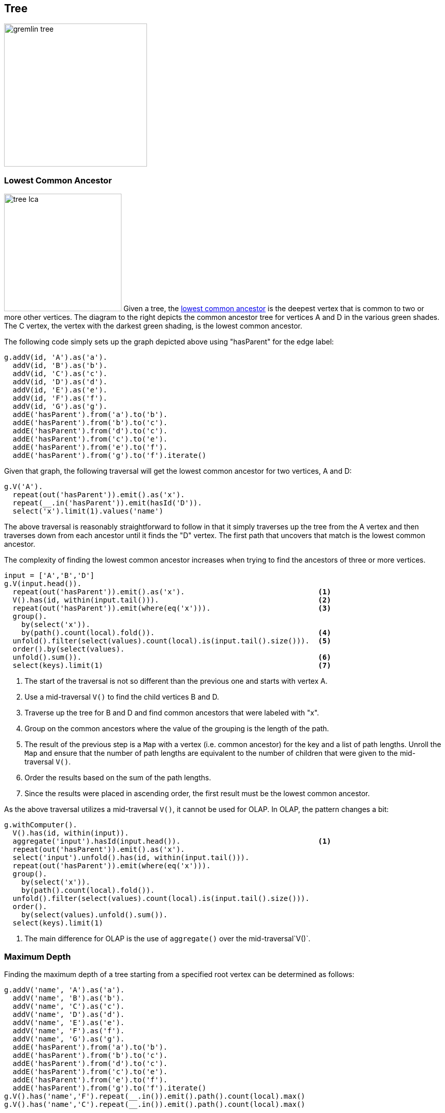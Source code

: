 ////
Licensed to the Apache Software Foundation (ASF) under one or more
contributor license agreements.  See the NOTICE file distributed with
this work for additional information regarding copyright ownership.
The ASF licenses this file to You under the Apache License, Version 2.0
(the "License"); you may not use this file except in compliance with
the License.  You may obtain a copy of the License at

  http://www.apache.org/licenses/LICENSE-2.0

Unless required by applicable law or agreed to in writing, software
distributed under the License is distributed on an "AS IS" BASIS,
WITHOUT WARRANTIES OR CONDITIONS OF ANY KIND, either express or implied.
See the License for the specific language governing permissions and
limitations under the License.
////
[[tree]]
Tree
----

image:gremlin-tree.png[width=280]

Lowest Common Ancestor
~~~~~~~~~~~~~~~~~~~~~~

image:tree-lca.png[width=230,float=right] Given a tree, the link:https://en.wikipedia.org/wiki/Lowest_common_ancestor[lowest common ancestor]
is the deepest vertex that is common to two or more other vertices. The diagram to the right depicts the common
ancestor tree for vertices A and D in the various green shades. The C vertex, the vertex with the darkest green
shading, is the lowest common ancestor.

The following code simply sets up the graph depicted above using "hasParent" for the edge label:

[gremlin-groovy]
----
g.addV(id, 'A').as('a').
  addV(id, 'B').as('b').
  addV(id, 'C').as('c').
  addV(id, 'D').as('d').
  addV(id, 'E').as('e').
  addV(id, 'F').as('f').
  addV(id, 'G').as('g').
  addE('hasParent').from('a').to('b').
  addE('hasParent').from('b').to('c').
  addE('hasParent').from('d').to('c').
  addE('hasParent').from('c').to('e').
  addE('hasParent').from('e').to('f').
  addE('hasParent').from('g').to('f').iterate()
----

Given that graph, the following traversal will get the lowest common ancestor for two vertices, A and D:

[gremlin-groovy,existing]
----
g.V('A').
  repeat(out('hasParent')).emit().as('x').
  repeat(__.in('hasParent')).emit(hasId('D')).
  select('x').limit(1).values('name')
----

The above traversal is reasonably straightforward to follow in that it simply traverses up the tree from the A vertex
and then traverses down from each ancestor until it finds the "D" vertex. The first path that uncovers that match is
the lowest common ancestor.

The complexity of finding the lowest common ancestor increases when trying to find the ancestors of three or more
vertices.

[gremlin-groovy,existing]
----
input = ['A','B','D']
g.V(input.head()).
  repeat(out('hasParent')).emit().as('x').                               <1>
  V().has(id, within(input.tail())).                                     <2>
  repeat(out('hasParent')).emit(where(eq('x'))).                         <3>
  group().
    by(select('x')).
    by(path().count(local).fold()).                                      <4>
  unfold().filter(select(values).count(local).is(input.tail().size())).  <5>
  order().by(select(values).
  unfold().sum()).                                                       <6>
  select(keys).limit(1)                                                  <7>
----

<1> The start of the traversal is not so different than the previous one and starts with vertex A.
<2> Use a mid-traversal `V()` to find the child vertices B and D.
<3> Traverse up the tree for B and D and find common ancestors that were labeled with "x".
<4> Group on the common ancestors where the value of the grouping is the length of the path.
<5> The result of the previous step is a `Map` with a vertex (i.e. common ancestor) for the key and a list of path
lengths. Unroll the `Map` and ensure that the number of path lengths are equivalent to the number of children that
were given to the mid-traversal `V()`.
<6> Order the results based on the sum of the path lengths.
<7> Since the results were placed in ascending order, the first result must be the lowest common ancestor.

As the above traversal utilizes a mid-traversal `V()`, it cannot be used for OLAP. In OLAP, the pattern changes a bit:

[gremlin-groovy,existing]
----
g.withComputer().
  V().has(id, within(input)).
  aggregate('input').hasId(input.head()).                                <1>
  repeat(out('hasParent')).emit().as('x').
  select('input').unfold().has(id, within(input.tail())).
  repeat(out('hasParent')).emit(where(eq('x'))).
  group().
    by(select('x')).
    by(path().count(local).fold()).
  unfold().filter(select(values).count(local).is(input.tail().size())).
  order().
    by(select(values).unfold().sum()).
  select(keys).limit(1)
----

<1> The main difference for OLAP is the use of `aggregate()` over the mid-traversal`V()`.

Maximum Depth
~~~~~~~~~~~~~

Finding the maximum depth of a tree starting from a specified root vertex can be determined as follows:

[gremlin-groovy]
----
g.addV('name', 'A').as('a').
  addV('name', 'B').as('b').
  addV('name', 'C').as('c').
  addV('name', 'D').as('d').
  addV('name', 'E').as('e').
  addV('name', 'F').as('f').
  addV('name', 'G').as('g').
  addE('hasParent').from('a').to('b').
  addE('hasParent').from('b').to('c').
  addE('hasParent').from('d').to('c').
  addE('hasParent').from('c').to('e').
  addE('hasParent').from('e').to('f').
  addE('hasParent').from('g').to('f').iterate()
g.V().has('name','F').repeat(__.in()).emit().path().count(local).max()
g.V().has('name','C').repeat(__.in()).emit().path().count(local).max()
----

image:gremlin-max-depth.png[float=right,width=350]The traversals shown above are fairly straightforward. The traversal
beings at a particlar starting vertex, traverse in on the "hasParent" edges emitting all vertices as it goes. It
calculates the path length and then selects the longest one. While this approach is quite direct, there is room for
improvement:

[gremlin-groovy,existing]
----
g.V().has('name','F').
  repeat(__.in()).emit(__.not(inE())).tail(1).
  path().count(local)
g.V().has('name','C').
  repeat(__.in()).emit(__.not(inE())).tail(1).
  path().count(local)
----

There are two optimizations at play. First, there is no need to emit all the vertices, only the "leaf" vertices (i.e.
those without incoming edges). Second, all results save the last one can be ignored to that point (i.e. the last one is
the one at the deepest point in the tree). In this way, the path and path length only need to be calculated for a
single result.

Time-based Indexing
~~~~~~~~~~~~~~~~~~~

Trees can be used for modelling time-oriented data in a graph. Modeling time where there are "year", "month" and "day"
vertices (or lower granularity as needed) allows the structure of the graph to inherently index data tied to them.

image:gremlin-index-time.png[width=800]

NOTE: This model is discussed further in this Neo4j link:https://neo4j.com/blog/modeling-a-multilevel-index-in-neoj4/[blog post].
Also, there can be other versions of this model that utilize different edge/vertex labelling and property naming
strategies. The schema depicted here is designed for simplicity.

The Gremlin script below creates the graph depicted in the graph above:

[gremlin-groovy]
----
g.addV(label, 'year', 'name', '2016').as('y2016').
  addV(label, 'month', 'name', 'may').as('m05').addV(label, 'month', 'name', 'june').as('m06').
  addV(label, 'day', 'name', '30').as('d30').addV(label, 'day', 'name', '31').as('d31').
  addV(label, 'day', 'name', '01').as('d01').
  addV(label, 'event', 'name', 'A').as('eA').addV(label, 'event', 'name', 'B').as('eB').
  addV(label, 'event', 'name', 'C').as('eC').addV(label, 'event', 'name', 'D').as('eD').
  addV(label, 'event', 'name', 'E').as('eE').
  addE('may').from('y2016').to('m05').
  addE('june').from('y2016').to('m06').
  addE('day30').from('m05').to('d30').
  addE('day31').from('m05').to('d31').
  addE('day01').from('m06').to('d01').
  addE('has').from('d30').to('eA').
  addE('has').from('d30').to('eB').
  addE('has').from('d31').to('eC').
  addE('has').from('d31').to('eD').
  addE('has').from('d01').to('eE').
  addE('next').from('d30').to('d31').
  addE('next').from('d31').to('d01').
  addE('next').from('m05').to('m06').iterate()
----

IMPORTANT: The code example above does not create any indices. Proper index creation, which is specific to the
graph implementation used, will be critical to the performance of traversals over this structure.

[gremlin-groovy,existing]
----
g.V().has('name','2016').out().out().out('has').values()                  <1>
g.V().has('name','2016').out('may').out().out('has').values()             <2>
g.V().has('name','2016').out('may').out('day31').out('has').values()      <3>
g.V().has('name','2016').out('may').out('day31').as('start').
  V().has('name','2016').out('june').out('day01').as('end').
  emit().repeat(__.in('next')).until(where(eq('start'))).
  out('has').
  order().by('name').values('name')                                       <4>
----

<1> Find all the events in 2016.
<2> Find all the events in May of 2016.
<3> Find all the events on May 31, 2016.
<4> Find all the events between May 31, 2016 and June 1, 2016.